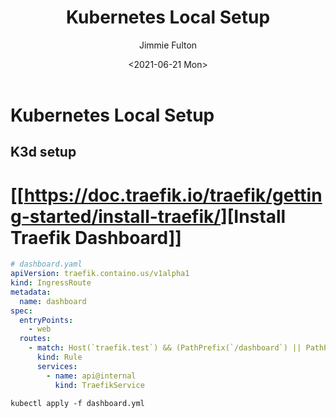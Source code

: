 #+title: Kubernetes Local Setup
#+author: Jimmie Fulton

#+date: <2021-06-21 Mon>

* Kubernetes Local Setup
  
** K3d setup

* [[[[https://doc.traefik.io/traefik/getting-started/install-traefik/]]][Install Traefik Dashboard]]


#+begin_src yaml
# dashboard.yaml
apiVersion: traefik.containo.us/v1alpha1
kind: IngressRoute
metadata:
  name: dashboard
spec:
  entryPoints:
    - web
  routes:
    - match: Host(`traefik.test`) && (PathPrefix(`/dashboard`) || PathPrefix(`/api`))
      kind: Rule
      services:
        - name: api@internal
          kind: TraefikService

#+end_src

#+begin_src shell
kubectl apply -f dashboard.yml
#+end_src
